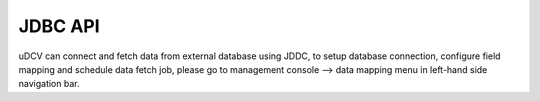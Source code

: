 .. _api-jdbc-label:

JDBC API
--------------

uDCV can connect and fetch data from external database using JDDC, to setup database connection, configure field mapping and schedule data fetch job, please go to management console --> data mapping menu in left-hand side navigation bar.
